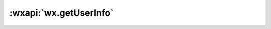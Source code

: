 :wxapi:`wx.getUserInfo`
============================

.. function:: wx.getUserInfo({[withCredentials][, lang][, success][, fail][, complete]})

   调用前需要 :ref:`用户授权 <authorize>` :data:`scope.userInfo` 。

   获取用户信息。

   .. deperacated:: 2.7.0
      在用户未授权过的情况下调用此接口，将不再出现授权弹窗，会直接进入 fail 回调
      （详见 `《公告》 <https://developers.weixin.qq.com/community/develop/doc/0000a26e1aca6012e896a517556c01>`_ )。
      在用户已授权的情况下调用此接口，可成功获取用户信息。

   :param boolean withCredentials: 是否带上登录态信息。

      - *true* 要求此前有调用过 :func:`wx.login` 且登录态尚未过期，
        此时返回的数据会包含 encryptedData, iv 等敏感信息；
      - *false* 不要求有登录态，
        返回的数据不包含 encryptedData, iv 等敏感信息。

   :param string lang: **en** 显示用户信息的语言

      - *en* 英文
      - *zh_CN* 简体中文
      - *zh_TW* 繁体中文

   :param function success({userInfo, rawData, signature, encryptedData, iv, cloudID}): 接口调用成功的回调函数

      - **userInfo** :data:`UserInfo` - 用户信息对象，不包含 openid 等敏感信息
      - **rawData** (*string*) - 不包括敏感信息的原始数据字符串，用于计算签名
      - **signature** (*string*) - 使用 ``sha1( rawData + sessionkey )`` 得到字符串，用于校验用户信息，详见 :ref:`用户数据的签名验证和加解密 <signature>`
      - **encryptedData** (*string*) - 包括敏感数据在内的完整用户信息的加密数据，详见 用户数据的签名验证和加解密
      - **iv** (*string*) - 加密算法的初始向量，详见 :ref:`用户数据的签名验证和加解密 <signature>`
      - **cloudID** (*string*) - 敏感数据对应的云 ID，开通 :wxcloud:`云开发 <basis/getting-started>` 的小程序才会返回，可通过云调用直接获取开放数据，详细见 :ref:`云调用直接获取开放数据 <signature>`

         .. versionadded:: 2.7.0

   :param function fail: 接口调用失败的回调函数
   :param function complete: 接口调用结束的回调函数（调用成功、失败都会执行）

   :示例:

      .. code::

        // 必须是在用户已经授权的情况下调用
        wx.getUserInfo({
          success(res) {
            const userInfo = res.userInfo
            const nickName = userInfo.nickName
            const avatarUrl = userInfo.avatarUrl
            const gender = userInfo.gender // 性别 0：未知、1：男、2：女
            const province = userInfo.province
            const city = userInfo.city
            const country = userInfo.country
          }
        })

   :敏感数据:

    1. 使用 :ref:`加密数据解密算法 <signature>` 将 encryptedData 在开发者后台解密，
    2. 使用 :ref:`云调用直接通过 cloudID 获取开放数据 <signature>` 。 获取得到的开放数据为以下 json 结构：

    .. code:: json

      {
        "openId": "OPENID",
        "nickName": "NICKNAME",
        "gender": GENDER,
        "city": "CITY",
        "province": "PROVINCE",
        "country": "COUNTRY",
        "avatarUrl": "AVATARURL",
        "unionId": "UNIONID",
        "watermark": {
          "appid": "APPID",
          "timestamp": TIMESTAMP
        }
      }

   :组件示例:

     .. code:: html

       <!-- 如果只是展示用户头像昵称，可以使用 <open-data /> 组件 -->
       <open-data type="userAvatarUrl"></open-data>
       <open-data type="userNickName"></open-data>
       <!-- 需要使用 button 来授权登录 -->
       <button
         wx:if="{{canIUse}}"
         open-type="getUserInfo"
         bindgetuserinfo="bindGetUserInfo"
       >
         授权登录
       </button>
       <view wx:else>请升级微信版本</view>

     .. code::

       Page({
         data: {
           canIUse: wx.canIUse('button.open-type.getUserInfo')
         },
         onLoad() {
           // 查看是否授权
           wx.getSetting({
             success(res) {
               if (res.authSetting['scope.userInfo']) {
                 // 已经授权，可以直接调用 getUserInfo 获取头像昵称
                 wx.getUserInfo({
                   success(res) {
                     console.log(res.userInfo)
                   }
                 })
               }
             }
           })
         },
         bindGetUserInfo(e) {
           console.log(e.detail.userInfo)
         }
       })

